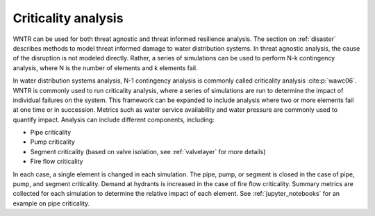 .. raw:: latex

    \clearpage

.. _criticality:

Criticality analysis
================================

WNTR can be used for both threat agnostic and threat informed resilience analysis.  
The section on :ref:`disaster` describes methods to model threat informed damage to water distribution systems.
In threat agnostic analysis, the cause of the disruption is not modeled directly.  
Rather, a series of simulations can be used to perform N-k contingency analysis, where N is the number 
of elements and k elements fail.

In water distribution systems analysis, N-1 contingency analysis is commonly called criticality analysis :cite:p:`wawc06`.
WNTR is commonly used to run criticality analysis, where a series of simulations are run to determine the impact of 
individual failures on the system.  
This framework can be expanded to include analysis where two or more elements fail at one time or in succession.
Metrics such as water service availability and water pressure are commonly used 
to quantify impact.  Analysis can include different components, including:

* Pipe criticality
* Pump criticality
* Segment criticality (based on valve isolation, see :ref:`valvelayer` for more details)
* Fire flow criticality

In each case, a single element is changed in each simulation.  
The pipe, pump, or segment is closed in the case of pipe, pump, and segment criticality.
Demand at hydrants is increased in the case of fire flow criticality.
Summary metrics are collected for each simulation to determine the relative impact of each element.
See :ref:`jupyter_notebooks` for an example on pipe criticality.

